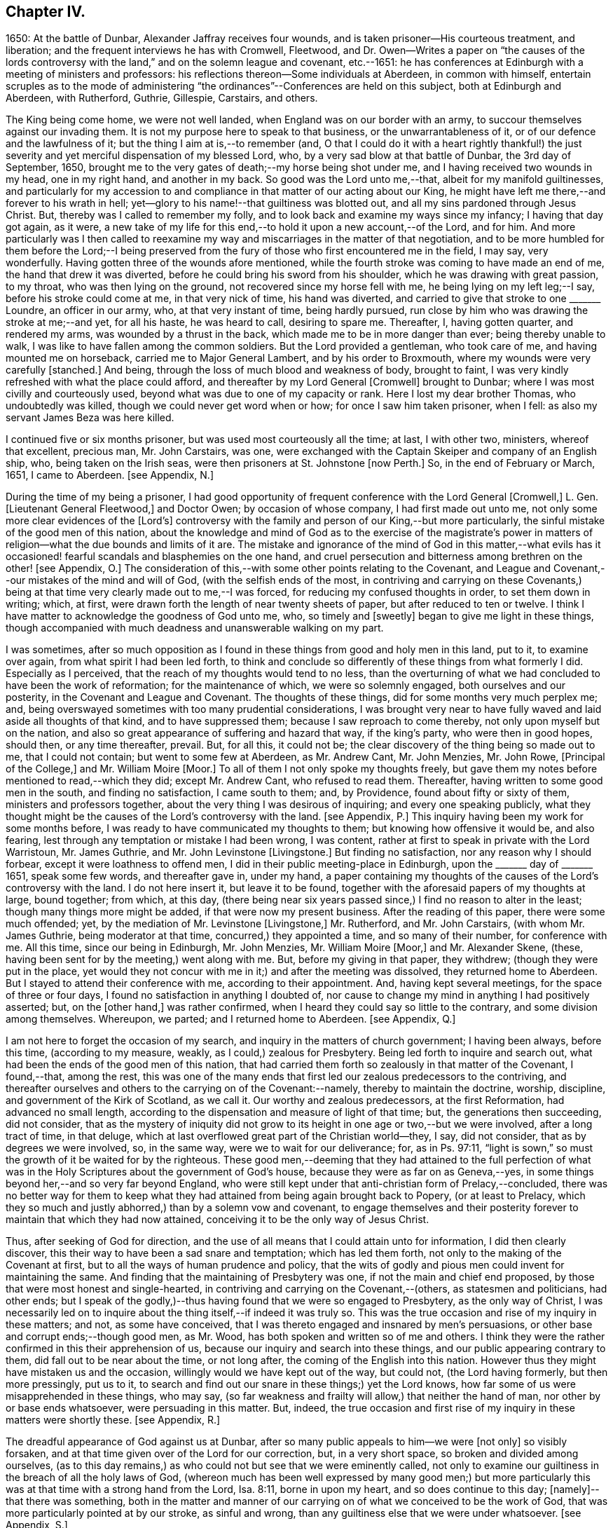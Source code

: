 == Chapter IV.

1650: At the battle of Dunbar, Alexander Jaffray receives four wounds,
and is taken prisoner--His courteous treatment, and liberation;
and the frequent interviews he has with Cromwell, Fleetwood,
and Dr. Owen--Writes a paper on "`the causes of the lords controversy
with the land,`" and on the solemn league and covenant,
etc.--1651: he has conferences at Edinburgh with a meeting of ministers and professors:
his reflections thereon--Some individuals at Aberdeen, in common with himself,
entertain scruples as to the mode of administering "`the
ordinances`"--Conferences are held on this subject,
both at Edinburgh and Aberdeen, with Rutherford, Guthrie, Gillespie, Carstairs,
and others.

The King being come home, we were not well landed,
when England was on our border with an army,
to succour themselves against our invading them.
It is not my purpose here to speak to that business, or the unwarrantableness of it,
or of our defence and the lawfulness of it; but the thing I aim at is,--to remember (and,
O that I could do it with a heart rightly thankful!) the just severity
and yet merciful dispensation of my blessed Lord,
who, by a very sad blow at that battle of Dunbar, the 3rd day of September, 1650,
brought me to the very gates of death;--my horse being shot under me,
and I having received two wounds in my head, one in my right hand,
and another in my back.
So good was the Lord unto me,--that, albeit for my manifold guiltinesses,
and particularly for my accession to and compliance
in that matter of our acting about our King,
he might have left me there,--and forever to his wrath in hell;
yet--glory to his name!--that guiltiness was blotted out,
and all my sins pardoned through Jesus Christ.
But, thereby was I called to remember my folly,
and to look back and examine my ways since my infancy; I having that day got again,
as it were,
a new take of my life for this end,--to hold it upon a new account,--of the Lord,
and for him.
And more particularly was I then called to reexamine my
way and miscarriages in the matter of that negotiation,
and to be more humbled for them before the Lord;--I being preserved
from the fury of those who first encountered me in the field,
I may say, very wonderfully.
Having gotten three of the wounds afore mentioned,
while the fourth stroke was coming to have made an end of me,
the hand that drew it was diverted, before he could bring his sword from his shoulder,
which he was drawing with great passion, to my throat, who was then lying on the ground,
not recovered since my horse fell with me, he being lying on my left leg;--I say,
before his stroke could come at me, in that very nick of time, his hand was diverted,
and carried to give that stroke to one +++_______+++ Loundre, an officer in our army, who,
at that very instant of time, being hardly pursued,
run close by him who was drawing the stroke at me;--and yet, for all his haste,
he was heard to call, desiring to spare me.
Thereafter, I, having gotten quarter, and rendered my arms,
was wounded by a thrust in the back, which made me to be in more danger than ever;
being thereby unable to walk, I was like to have fallen among the common soldiers.
But the Lord provided a gentleman, who took care of me,
and having mounted me on horseback, carried me to Major General Lambert,
and by his order to Broxmouth, where my wounds were very carefully +++[+++stanched.]
And being, through the loss of much blood and weakness of body, brought to faint,
I was very kindly refreshed with what the place could afford,
and thereafter by my Lord General +++[+++Cromwell]
brought to Dunbar; where I was most civilly and courteously used,
beyond what was due to one of my capacity or rank.
Here I lost my dear brother Thomas, who undoubtedly was killed,
though we could never get word when or how; for once I saw him taken prisoner,
when I fell: as also my servant James Beza was here killed.

I continued five or six months prisoner, but was used most courteously all the time;
at last, I with other two, ministers, whereof that excellent, precious man,
Mr. John Carstairs, was one,
were exchanged with the Captain Skeiper and company of an English ship, who,
being taken on the Irish seas, were then prisoners at St. Johnstone +++[+++now Perth.]
So, in the end of February or March, 1651, I came to Aberdeen.
+++[+++see Appendix, N.]

During the time of my being a prisoner,
I had good opportunity of frequent conference with the Lord General +++[+++Cromwell,]
L+++.+++ Gen.
+++[+++Lieutenant General Fleetwood,]
and Doctor Owen; by occasion of whose company, I had first made out unto me,
not only some more clear evidences of the +++[+++Lord`'s]
controversy with the family and person of our King,--but more particularly,
the sinful mistake of the good men of this nation,
about the knowledge and mind of God as to the exercise of the magistrate`'s
power in matters of religion--what the due bounds and limits of it are.
The mistake and ignorance of the mind of God in this matter,--what evils
has it occasioned! fearful scandals and blasphemies on the one hand,
and cruel persecution and bitterness among brethren on the other! +++[+++see Appendix, O.]
The consideration of this,--with some other points relating to the Covenant,
and League and Covenant,--our mistakes of the mind and will of God,
(with the selfish ends of the most,
in contriving and carrying on these Covenants,) being at
that time very clearly made out to me,--I was forced,
for reducing my confused thoughts in order, to set them down in writing; which, at first,
were drawn forth the length of near twenty sheets of paper,
but after reduced to ten or twelve.
I think I have matter to acknowledge the goodness of God unto me, who,
so timely and +++[+++sweetly]
began to give me light in these things,
though accompanied with much deadness and unanswerable walking on my part.

I was sometimes,
after so much opposition as I found in these things from good and holy men in this land,
put to it, to examine over again, from what spirit I had been led forth,
to think and conclude so differently of these things from what formerly I did.
Especially as I perceived, that the reach of my thoughts would tend to no less,
than the overturning of what we had concluded to have been the work of reformation;
for the maintenance of which, we were so solemnly engaged,
both ourselves and our posterity, in the Covenant and League and Covenant.
The thoughts of these things, did for some months very much perplex me; and,
being overswayed sometimes with too many prudential considerations,
I was brought very near to have fully waved and laid aside all thoughts of that kind,
and to have suppressed them; because I saw reproach to come thereby,
not only upon myself but on the nation,
and also so great appearance of suffering and hazard that way, if the king`'s party,
who were then in good hopes, should then, or any time thereafter, prevail.
But, for all this, it could not be;
the clear discovery of the thing being so made out to me, that I could not contain;
but went to some few at Aberdeen, as Mr. Andrew Cant, Mr. John Menzies, Mr. John Rowe,
+++[+++Principal of the College,]
and Mr. William Moire +++[+++Moor.]
To all of them I not only spoke my thoughts freely,
but gave them my notes before mentioned to read,--which they did; except Mr. Andrew Cant,
who refused to read them.
Thereafter, having written to some good men in the south, and finding no satisfaction,
I came south to them; and, by Providence, found about fifty or sixty of them,
ministers and professors together, about the very thing I was desirous of inquiring;
and every one speaking publicly,
what they thought might be the causes of the Lord`'s controversy with the land.
+++[+++see Appendix, P.]
This inquiry having been my work for some months before,
I was ready to have communicated my thoughts to them;
but knowing how offensive it would be, and also fearing,
lest through any temptation or mistake I had been wrong, I was content,
rather at first to speak in private with the Lord Warristoun, Mr. James Guthrie,
and Mr. John Levinstone +++[+++Livingstone.]
But finding no satisfaction, nor any reason why I should forbear,
except it were loathness to offend men, I did in their public meeting-place in Edinburgh,
upon the +++_______+++ day of +++_______+++ 1651, speak some few words, and thereafter gave in,
under my hand,
a paper containing my thoughts of the causes of the Lord`'s controversy with the land.
I do not here insert it, but leave it to be found,
together with the aforesaid papers of my thoughts at large, bound together; from which,
at this day,
(there being near six years passed since,) I find no reason to alter in the least;
though many things more might be added, if that were now my present business.
After the reading of this paper, there were some much offended; yet,
by the mediation of Mr. Levinstone +++[+++Livingstone,]
Mr. Rutherford, and Mr. John Carstairs, (with whom Mr. James Guthrie,
being moderator at that time, concurred,) they appointed a time,
and so many of their number, for conference with me.
All this time, since our being in Edinburgh, Mr. John Menzies, Mr. William Moire +++[+++Moor,]
and Mr. Alexander Skene, (these, having been sent for by the meeting,) went along with me.
But, before my giving in that paper, they withdrew; (though they were put in the place,
yet would they not concur with me in it;) and after the meeting was dissolved,
they returned home to Aberdeen.
But I stayed to attend their conference with me, according to their appointment.
And, having kept several meetings, for the space of three or four days,
I found no satisfaction in anything I doubted of,
nor cause to change my mind in anything I had positively asserted; but,
on the +++[+++other hand,]
was rather confirmed, when I heard they could say so little to the contrary,
and some division among themselves.
Whereupon, we parted; and I returned home to Aberdeen.
+++[+++see Appendix, Q.]

I am not here to forget the occasion of my search,
and inquiry in the matters of church government; I having been always, before this time,
(according to my measure, weakly, as I could,) zealous for Presbytery.
Being led forth to inquire and search out,
what had been the ends of the good men of this nation,
that had carried them forth so zealously in that matter of the Covenant, I found,--that,
among the rest,
this was one of the many ends that first led our zealous predecessors to the contriving,
and thereafter ourselves and others to the carrying on of the Covenant:--namely,
thereby to maintain the doctrine, worship, discipline,
and government of the Kirk of Scotland, as we call it.
Our worthy and zealous predecessors, at the first Reformation,
had advanced no small length,
according to the dispensation and measure of light of that time; but,
the generations then succeeding, did not consider,
that as the mystery of iniquity did not grow to its
height in one age or two,--but we were involved,
after a long tract of time, in that deluge,
which at last overflowed great part of the Christian world--they, I say,
did not consider, that as by degrees we were involved, so, in the same way,
were we to wait for our deliverance; for, as in Ps. 97:11,
"`light is sown,`" so must the growth of it be waited for by the righteous.
These good men,--deeming that they had attained to the full perfection
of what was in the Holy Scriptures about the government of God`'s house,
because they were as far on as Geneva,--yes,
in some things beyond her,--and so very far beyond England,
who were still kept under that anti-christian form of Prelacy,--concluded,
there was no better way for them to keep what they
had attained from being again brought back to Popery,
(or at least to Prelacy,
which they so much and justly abhorred,) than by a solemn vow and covenant,
to engage themselves and their posterity forever
to maintain that which they had now attained,
conceiving it to be the only way of Jesus Christ.

Thus, after seeking of God for direction,
and the use of all means that I could attain unto for information,
I did then clearly discover, this their way to have been a sad snare and temptation;
which has led them forth, not only to the making of the Covenant at first,
but to all the ways of human prudence and policy,
that the wits of godly and pious men could invent for maintaining the same.
And finding that the maintaining of Presbytery was one,
if not the main and chief end proposed,
by those that were most honest and single-hearted,
in contriving and carrying on the Covenant,--(others, as statesmen and politicians,
had other ends;
but I speak of the godly,)--thus having found that we were so engaged to Presbytery,
as the only way of Christ,
I was necessarily led on to inquire about the thing itself,--if indeed it was truly so.
This was the true occasion and rise of my inquiry in these matters; and not,
as some have conceived, that I was thereto engaged and insnared by men`'s persuasions,
or other base and corrupt ends;--though good men, as Mr. Wood,
has both spoken and written so of me and others.
I think they were the rather confirmed in this their apprehension of us,
because our inquiry and search into these things,
and our public appearing contrary to them, did fall out to be near about the time,
or not long after, the coming of the English into this nation.
However thus they might have mistaken us and the occasion,
willingly would we have kept out of the way, but could not, (the Lord having formerly,
but then more pressingly, put us to it,
to search and find out our snare in these things;) yet the Lord knows,
how far some of us were misapprehended in these things, who may say,
(so far weakness and frailty will allow,) that neither the hand of man,
nor other by or base ends whatsoever, were persuading in this matter.
But, indeed,
the true occasion and first rise of my inquiry in these matters were shortly these.
+++[+++see Appendix, R.]

The dreadful appearance of God against us at Dunbar,
after so many public appeals to him--we were +++[+++not only]
so visibly forsaken, and at that time given over of the Lord for our correction, but,
in a very short space, so broken and divided among ourselves,
(as to this day remains,) as who could not but see that we were eminently called,
not only to examine our guiltiness in the breach of all the holy laws of God,
(whereon much has been well expressed by many good men;) but more particularly
this was at that time with a strong hand from the Lord,
Isa. 8:11, borne in upon my heart, and so does continue to this day;
+++[+++namely]--that there was something,
both in the matter and manner of our carrying on
of what we conceived to be the work of God,
that was more particularly pointed at by our stroke, as sinful and wrong,
than any guiltiness else that we were under whatsoever.
+++[+++see Appendix, S.]

As to the result of my inquiry about the +++[+++church]
government that was then established in this land, I shall say very little to it,
only in the general.
I think I have full persuasion warrantably to say
this:--However it may be a way of Christ,
which for the time he did make use of,--as formerly he had done of Episcopacy,
until the upholders of that way became so insolent,
as to impose it as the only way of Christ upon the consciences of his people;--yet,
sure I may say, without doing Presbyterians any wrong, it is not the only way of Christ,
as they would have it, and as in the Covenant all are sworn to it.
Yes, if I may say further, without offence,
that it is very far from being the only way of Christ; though I think,
if it were soberly managed, it may be looked on as a step nearer to the way of Christ,
than Episcopacy; yet, still it is in my apprehension,
after the best and most diligent search that I could make, but a human invention,
composed with much prudence and policy of man`'s wit, fitted for those times,
when it had its rise in Geneva, from that precious and worthy man, Calvin.
Nor is it any derogation to him, who served God worthily in his generation,
that others coming after, and far inferior to him, see more in these things than he; yes,
the least of +++[+++those in]
the kingdom of heaven in this respect is greater than John himself. Matt. 11:11.

And my spirit became at last satisfied as to these things of government, discipline,
and constitution of churches, upon this ground:--That, for many ages now past,
the truths of Christ, not only of government, but of doctrine and worship, yes,
the very being of the church itself, as to its external and formal way of constitution,
having been given over into the hands of antichrist, Rev. 11:1-2,
we have been much in the dark,
and are to this day but beginning to break through these clouds,
which Christ with the brightness of his coming (whereby
he is said to destroy antichrist) is about to dispel.
Then shall we see clearly the mind of God in these things;
truths of doctrine having been the work of Christ in the ages past,
for the clearing of which he fitted many worthy instruments;
he is now to be about the clearing up his mind +++[+++to us]
in these points of the constitution and government of his house; which, doubtless,
will be acknowledged by all intelligent and sober men,
to be more darkly expressed in the Holy Scriptures than other matters.
+++[+++see Appendix, T.]

But here it is to be observed, and much to be regretted, that good men,
who formerly in all their debates about points of doctrine against Papists, were one,
Lutherans, Arminians, etc. concurring and strengthening one another among themselves;
yet so unhappily are they, in these times, about the debate of government,
etc. divided one from another, that they are ready, in bitterness,
to pursue and persecute one another.

One observation yet, and I shall leave this theme.
+++[+++With regard to]
there being an appointed time for the rise and reign of antichrist,
and the day of his doom determined, whenever that period shall be,
of the end of these 1260 days or 42 months, +++[+++see Rev. 13:5.]
it certainly is not yet come to pass;
and therefore are we in the dark as to these things,
which then we are clearly and purely to enjoy, according to their institution.
I say, that during this time of our darkness,
he shall be found to have most of the mind of God made known to him as to these things,
that walks soberly, and in his judgment is least engaged to any +++[+++one]
of these forms, so as to account it the only way of Christ;
thus reserving for a more full discovery of His mind, in these things as yet fixed,
and adhering to the conscientious use of all the ordinances of Jesus Christ;
practising with those who, according to his light,
he conceives to come nearest to the +++[+++written]
word; without passion or bitterness in contending with others,
but embracing in love all that are truly gracious,
and walk soberly according to the gospel of Christ.
For this is worth the observing,--that how sure soever
the authors and maintainers of these forms have become,
so to idolize and cry them up, as to conclude them to be the only way of Christ,
and so to have them imposed upon the consciences of their brethren;--then
has the Lord visibly appeared against them and their way,
and overturned it to the sight of all men.
So he did with Episcopacy: when they were at the height of their pride,
and become very insolent; then are they overturned, first in Scotland,
then in England and Ireland.
And so has he begun to do with Presbytery;
when they were at the top and height of their confidence;
having by the League and Covenant engaged the three nations thereto,
and the Assembly of Divines fully for them;--accommodation to the
persons of some good men was that only which could be obtained,
but toleration to no way but that;--when they are thus at their height, then, there,
the Lord leaves them, and their business goes back every day.
Not only in England, the power of the state turns opposite to them,
and offers liberty to such as would serve God in other gospel ways; but also in Scotland,
(the power from them there, upon a double sort of account, both civil,
and ecclesiastical, being fully in their hands,) the Lord appears visibly against both,
by breaking the one in the open fields of Dunbar,
and the other in the open meetings at St. Andrews and Dundee,
through needless contests and prejudices one with another,
irreconcilably dividing them one from another,--which has
tended more to the prejudice and overturning of their way,
than all the power and policy of men could have done against them.
Let Independents beware, and keep close to their principles, which so far as I know,
(if men`'s pride and corruption lead them not to
it,) tend not to persecution or imposing upon others.
+++[+++see Appendix, U.]

Some time after this, some Christians in Aberdeen, men and women,
having for a long time been convinced of these things,
(long before ever a thought of them was with me,) found themselves obliged
to endeavour to have the ordinances administered in a more pure way,
than there was any hope ever to attain to have them in the national way.
But before we would conclude to do anything of this, it was thought necessary,
first to impart our purpose to some Christian friends,
and to be willing to hear what they could object against our resolution.
Whereupon, by common consent, a letter was drawn up and subscribed,
in the name of the rest, by Mr. John Rowe, Mr. John Menzies, Mr. William Moire, +++[+++Moor]
and me, and directed to the Lord Warristoun, Mr. David Dicke, Mr. John Levinstone,
+++[+++Livingstone]
Mr. James Guthrie, and Mr. Samuel Rutherford, to be communicated to whom they pleased;
which letter was of date, at Aberdeen the +++_______+++ day of +++_______+++ and +++_______+++.

After this, very shortly, we had large letters from many good men, both south and west,
written to us; the scope of which was, to dissuade us from our purpose,
or at least beseeching us not to fall on any such dividing way, as they called it,
until we should first meet with them and confer thereabout,
promising to endeavour our satisfaction as much as could be.
After seeking of God in this,
we could not see how we could refuse this their offer of conference,
as a means by which the Lord might further make known his mind to us,
for our confirmation in these things,--which we hoped for; yet so,
as being reserved to receive whatever light the Lord should offer to us.
And therefore, having notice of a meeting of these good men,
to be at Edinburgh +++_______+++ day of +++_______+++, it was resolved,
that Mr. John Menzies and I should go there, and confer with them.
We, being there, met with them,--not in their public meeting-place, yet not in a corner,
but publicly in Warristoun`'s chamber, for several days together; but in the end,
came to no other conclusion than formerly,--that we were
clearly called upon to endeavour to have the ordinances,
(especially the sealing ordinances of Christ,) administered
unto us in a way nearer the institution,
and more pure in way of administration, than it was possible,
or there was any ground of hope, to have in the national way.
Upon this, we having told them so much, in a very calm manner,
and that we were the more confirmed in this our resolution since we came there,
parted calmly,
they having exonerated themselves very freely and
lovingly to us:--only Mr. Andrew Cant went out,
before our dissolving, in some passion, and left us.
Yet they left it not thus; but resolved that four of their number, namely,
Mr. Samuel Rutherford, Mr. James Guthrie, Mr. Patrick Gilespie, and Mr. John Carstairs,
should come to Aberdeen, and there confer with us together; pressing us much,
to delay any public appearing until then.
To which we would terms agree; promising, only to do as the Lord should direct us.
Within some few months thereafter, namely,
the +++_______+++ day of +++_______+++ they came to Aberdeen.
They stayed seven or eight days, and had frequent meetings with us all,
together and apart,--but to no purpose for the errand they came about;
all of us being rather more confirmed to our former grounds;
Mr. John Menzies and Mr. William Muire not being with us, by reason of sickness.
Thereafter, in the month of November,
in the year +++_______+++ we did together partake of the ordinance of the supper of the Lord,
publicly, in the meeting-place called Gray Friars.
+++[+++see Appendix, V.]
